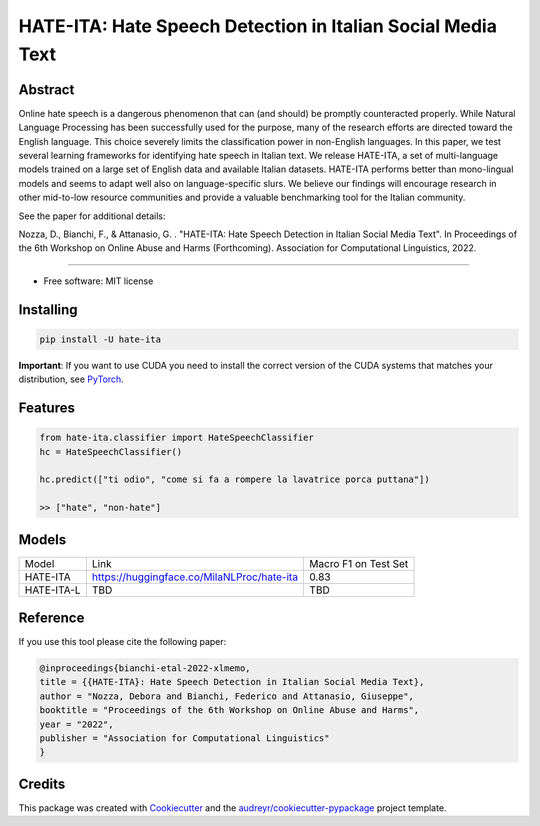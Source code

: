 ==============================================================
HATE-ITA: Hate Speech Detection in Italian Social Media Text
==============================================================



Abstract
--------


Online hate speech is a dangerous phenomenon that can (and should) be promptly counteracted properly. While Natural Language Processing has been successfully used for the purpose, many of the research efforts are directed toward the English language. This choice severely limits the classification power in non-English languages. In this paper, we test several learning frameworks for identifying hate speech in Italian text. We release HATE-ITA, a set of multi-language models trained on a large set of English data and available Italian datasets. HATE-ITA performs better than mono-lingual models and seems to adapt well also on language-specific slurs. We believe our findings will encourage research in other mid-to-low resource communities and provide a valuable benchmarking tool for the Italian community.

See the paper for additional details:

Nozza, D., Bianchi, F., & Attanasio, G. . "HATE-ITA: Hate Speech Detection in Italian Social Media Text". In Proceedings of the 6th Workshop on Online Abuse and Harms (Forthcoming). Association for Computational Linguistics, 2022.

----------

* Free software: MIT license

Installing
----------

.. code-block:: bash

    pip install -U hate-ita

**Important**: If you want to use CUDA you need to install the correct version of
the CUDA systems that matches your distribution, see `PyTorch <https://pytorch.org/get-started/locally/>`__.

Features
--------

.. code-block:: python

    from hate-ita.classifier import HateSpeechClassifier
    hc = HateSpeechClassifier()

    hc.predict(["ti odio", "come si fa a rompere la lavatrice porca puttana"])

    >> ["hate", "non-hate"]


Models
------

+------------+---------------------------------------------+----------------------+
| Model      | Link                                        | Macro F1 on Test Set |
+------------+---------------------------------------------+----------------------+
| HATE-ITA   | https://huggingface.co/MilaNLProc/hate-ita  | 0.83                 |
+------------+---------------------------------------------+----------------------+
| HATE-ITA-L | TBD                                         | TBD                  |
+------------+---------------------------------------------+----------------------+

Reference
---------

If you use this tool please cite the following paper:

.. code-block::

    @inproceedings{bianchi-etal-2022-xlmemo,
    title = {{HATE-ITA}: Hate Speech Detection in Italian Social Media Text},
    author = "Nozza, Debora and Bianchi, Federico and Attanasio, Giuseppe",
    booktitle = "Proceedings of the 6th Workshop on Online Abuse and Harms",
    year = "2022",
    publisher = "Association for Computational Linguistics"
    }

Credits
-------

This package was created with Cookiecutter_ and the `audreyr/cookiecutter-pypackage`_ project template.

.. _Cookiecutter: https://github.com/audreyr/cookiecutter
.. _`audreyr/cookiecutter-pypackage`: https://github.com/audreyr/cookiecutter-pypackage
